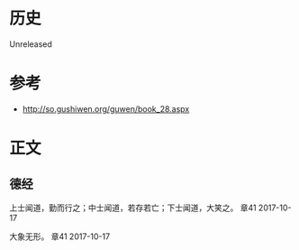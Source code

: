 * 历史
  Unreleased
* 参考
- http://so.gushiwen.org/guwen/book_28.aspx
* 正文
** 德经
上士闻道，勤而行之；中士闻道，若存若亡；下士闻道，大笑之。 章41 2017-10-17

大象无形。 章41 2017-10-17

